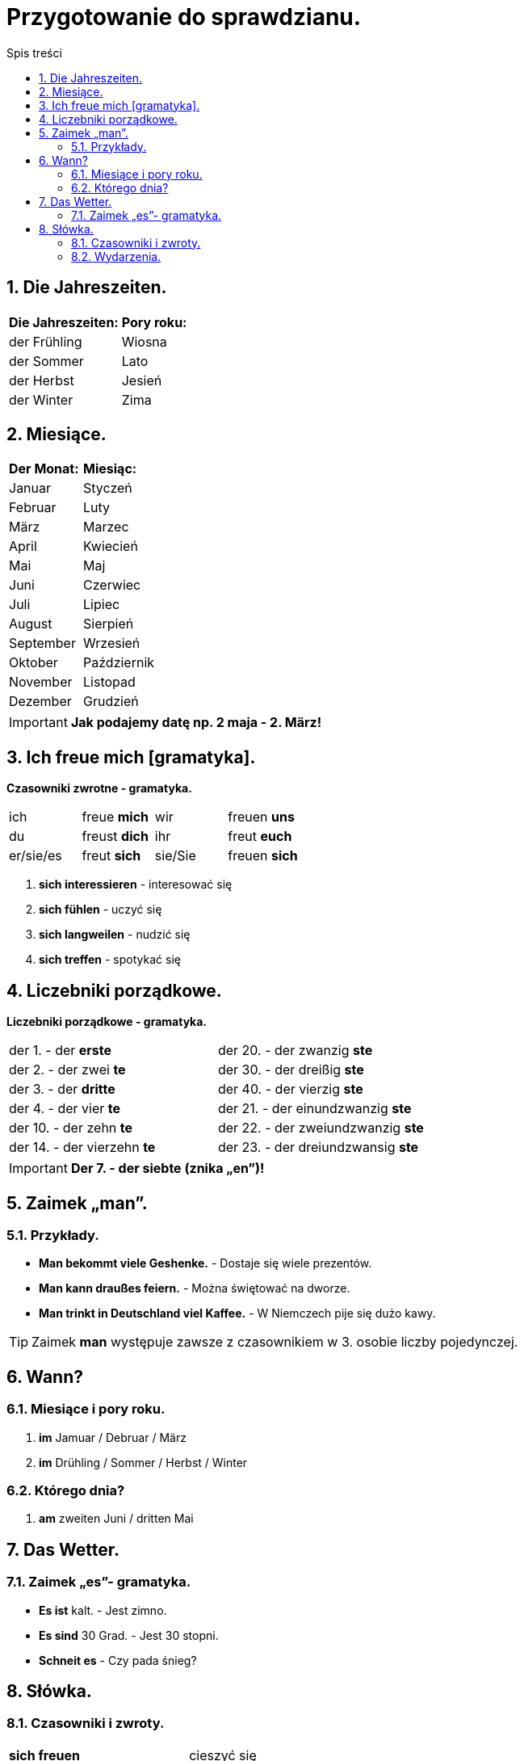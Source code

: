 = Przygotowanie do sprawdzianu.
:toc:
:toc-title: Spis treści
:sectnums:
:icons: font
:imagesdir: obrazki
ifdef::env-github[]
:tip-caption: :bulb:
:note-caption: :information_source:
:important-caption: :heavy_exclamation_mark:
:caution-caption: :fire:
:warning-caption: :warning:
endif::[]

== Die Jahreszeiten.

[cols="2*<"]
|===
|*Die Jahreszeiten:*
|*Pory roku:*
|der Frühling
|Wiosna
|der Sommer
|Lato
|der Herbst
|Jesień
|der Winter
|Zima
|===

== Miesiące.

[cols="2*<"]
|===
|*Der Monat:*
|*Miesiąc:*
|Januar
|Styczeń
|Februar
|Luty
|März
|Marzec
|April
|Kwiecień
|Mai
|Maj
|Juni
|Czerwiec
|Juli
|Lipiec
|August
|Sierpień
|September
|Wrzesień
|Oktober
|Październik
|November
|Listopad
|Dezember
|Grudzień
|===

IMPORTANT: *Jak podajemy datę np. 2 maja - 2. März!*

== Ich freue mich [gramatyka].

====
*Czasowniki zwrotne - gramatyka.*

[cols="4*^"]
|===
|ich
|freue *mich*
|wir
|freuen *uns*
|du
|freust *dich*
|ihr
|freut *euch*
|er/sie/es
|freut *sich*
|sie/Sie
|freuen *sich*
|===

. *sich interessieren* - interesować się
. *sich fühlen* - uczyć się
. *sich langweilen* - nudzić się
. *sich treffen* - spotykać się
====

== Liczebniki porządkowe.

====
*Liczebniki porządkowe - gramatyka.*

[cols="2*<"]
|===
|der 1. - der *erste*
|der 20. - der zwanzig *ste*
|der 2. - der zwei *te*
|der 30. - der dreißig *ste*
|der 3. - der *dritte*
|der 40. - der vierzig *ste*
|der 4. - der vier *te*
|der 21. - der einundzwanzig *ste*
|der 10. - der zehn *te*
|der 22. - der zweiundzwanzig *ste*
|der 14. - der vierzehn *te*
|der 23. - der dreiundzwansig *ste*
|===

====
IMPORTANT: *Der 7. - der siebte (znika „en”)!*

== Zaimek „man”.

=== Przykłady.

* *Man bekommt viele Geshenke.* - Dostaje się wiele prezentów.
* *Man kann draußes feiern.* - Można świętować na dworze.
* *Man trinkt in Deutschland viel Kaffee.* - W Niemczech pije się dużo kawy.

TIP: Zaimek *man* występuje zawsze z czasownikiem w 3. osobie liczby pojedynczej.

== Wann?

=== Miesiące i pory roku.
. *im* Jamuar / Debruar / März
. *im* Drühling / Sommer / Herbst / Winter

=== Którego dnia?
. *am* zweiten Juni / dritten Mai

== Das Wetter.

=== Zaimek  „es”- gramatyka.

* *Es ist* kalt. - Jest zimno.
====
* *Es sind* 30 Grad. - Jest 30 stopni.
* *Schneit es* - Czy pada śnieg?
====

== Słówka.

=== Czasowniki i zwroty.

[cols="2*<"]
|===
| *sich freuen*
| cieszyć się
| *sich fühlen* 
| czuć się
| *sich interessieren*
| interesować się
| *sich langweilen*
| nudzić się
| *sich treffen (du triffst dich)*
| spotykać się
| *fahren*
| jechać
| *eine Reise machen*
| odbywać podróż
| *eine Klassenfahrt machen*
| odbywać wycieczkę klasową
| *einen Pass haben*
| posiadać paszport
| *viele Probleme haben*
| mieć wiele problemów
| *krank sein*
| być chorym
| *den Koffer packen*
| pakować walizkę
| *Was ist los?*
| Co się dzieje?
| *Wir sind schon da.*
| Jesteśmy już na miejscu.
|===

=== Wydarzenia.

[cols="2*<"]
|===
| *der Geburtstag*, -e
| urodziny
| *der Namenstag*, -e
| imieniny
| *der Schulbeginn*
| początek szkoły
| *die Party*, -s
| przyjęcie, impreza
| *das Klassenfest*, -e
| impreza klasowa
| *das Ostern*
| Wielkanoc
|===